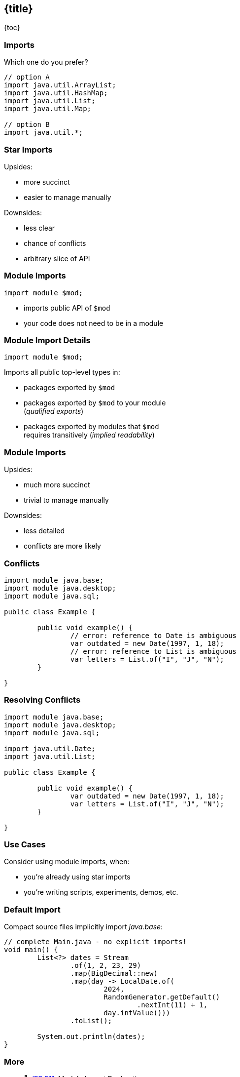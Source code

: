 == {title}

{toc}

=== Imports

Which one do you prefer?

```java
// option A
import java.util.ArrayList;
import java.util.HashMap;
import java.util.List;
import java.util.Map;

// option B
import java.util.*;
```

=== Star Imports

Upsides:

* more succinct
* easier to manage manually

Downsides:

* less clear
* chance of conflicts
* arbitrary slice of API

=== Module Imports

```java
import module $mod;
```

* imports public API of `$mod`
* your code does not need to be in a module

=== Module Import Details

```java
import module $mod;
```

Imports all public top-level types in:

* packages exported by `$mod`
* packages exported by `$mod` to your module +
  (_qualified exports_)
* packages exported by modules that `$mod` +
  requires transitively (_implied readability_)

=== Module Imports

Upsides:

* much more succinct
* trivial to manage manually

Downsides:

* less detailed
* conflicts are more likely

=== Conflicts

```java
import module java.base;
import module java.desktop;
import module java.sql;

public class Example {

	public void example() {
		// error: reference to Date is ambiguous
		var outdated = new Date(1997, 1, 18);
		// error: reference to List is ambiguous
		var letters = List.of("I", "J", "N");
	}

}
```

=== Resolving Conflicts

```java
import module java.base;
import module java.desktop;
import module java.sql;

import java.util.Date;
import java.util.List;

public class Example {

	public void example() {
		var outdated = new Date(1997, 1, 18);
		var letters = List.of("I", "J", "N");
	}

}
```

=== Use Cases

Consider using module imports, when:

* you're already using star imports
* you're writing scripts, experiments, demos, etc.

=== Default Import

Compact source files implicitly import _java.base_:

```java
// complete Main.java - no explicit imports!
void main() {
	List<?> dates = Stream
		.of(1, 2, 23, 29)
		.map(BigDecimal::new)
		.map(day -> LocalDate.of(
			2024,
			RandomGenerator.getDefault()
				.nextInt(11) + 1,
			day.intValue()))
		.toList();

	System.out.println(dates);
}
```

=== More

* 📝 https://openjdk.org/jeps/511[JEP 511]: Module Import Declarations
* 🎥 https://www.youtube.com/watch?v=WHknBEhzB0k[Module Imports in Java 23]
